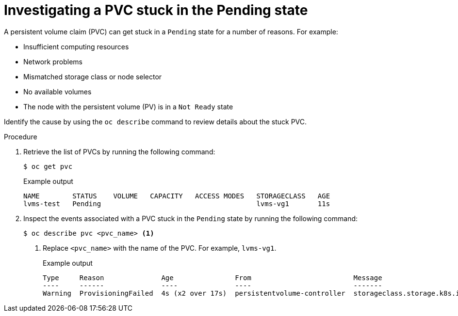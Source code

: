 // This module is included in the following assemblies:
//
// storage/persistent_storage/persistent_storage_local/troubleshooting-local-persistent-storage-using-lvms.adoc

:_mod-docs-content-type: PROCEDURE
[id="investigating-a-pvc-stuck-in-the-pending-state_{context}"]
= Investigating a PVC stuck in the Pending state

A persistent volume claim (PVC) can get stuck in a `Pending` state for a number of reasons. For example:

- Insufficient computing resources
- Network problems
- Mismatched storage class or node selector
- No available volumes
- The node with the persistent volume (PV) is in a `Not Ready` state

Identify the cause by using the `oc describe` command to review details about the stuck PVC.

.Procedure

. Retrieve the list of PVCs by running the following command:
+
[source,terminal]
----
$ oc get pvc
----
+
.Example output
[source,terminal]
----
NAME        STATUS    VOLUME   CAPACITY   ACCESS MODES   STORAGECLASS   AGE
lvms-test   Pending                                      lvms-vg1       11s
----

. Inspect the events associated with a PVC stuck in the `Pending` state by running the following command:
+
[source,terminal]
----
$ oc describe pvc <pvc_name> <1>
----
<1> Replace `<pvc_name>` with the name of the PVC. For example, `lvms-vg1`.
+
.Example output
[source,terminal]
----
Type     Reason              Age               From                         Message
----     ------              ----              ----                         -------
Warning  ProvisioningFailed  4s (x2 over 17s)  persistentvolume-controller  storageclass.storage.k8s.io "lvms-vg1" not found
----